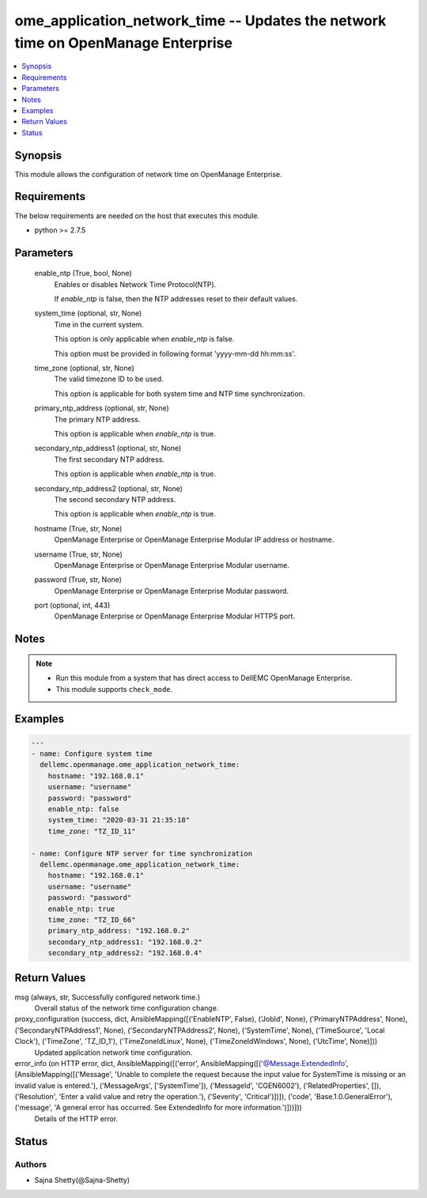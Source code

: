 .. _ome_application_network_time_module:


ome_application_network_time -- Updates the network time on OpenManage Enterprise
=================================================================================

.. contents::
   :local:
   :depth: 1


Synopsis
--------

This module allows the configuration of network time on OpenManage Enterprise.



Requirements
------------
The below requirements are needed on the host that executes this module.

- python >= 2.7.5



Parameters
----------

  enable_ntp (True, bool, None)
    Enables or disables Network Time Protocol(NTP).

    If *enable_ntp* is false, then the NTP addresses reset to their default values.


  system_time (optional, str, None)
    Time in the current system.

    This option is only applicable when *enable_ntp* is false.

    This option must be provided in following format 'yyyy-mm-dd hh:mm:ss'.


  time_zone (optional, str, None)
    The valid timezone ID to be used.

    This option is applicable for both system time and NTP time synchronization.


  primary_ntp_address (optional, str, None)
    The primary NTP address.

    This option is applicable when *enable_ntp* is true.


  secondary_ntp_address1 (optional, str, None)
    The first secondary NTP address.

    This option is applicable when *enable_ntp* is true.


  secondary_ntp_address2 (optional, str, None)
    The second secondary NTP address.

    This option is applicable when *enable_ntp* is true.


  hostname (True, str, None)
    OpenManage Enterprise or OpenManage Enterprise Modular IP address or hostname.


  username (True, str, None)
    OpenManage Enterprise or OpenManage Enterprise Modular username.


  password (True, str, None)
    OpenManage Enterprise or OpenManage Enterprise Modular password.


  port (optional, int, 443)
    OpenManage Enterprise or OpenManage Enterprise Modular HTTPS port.





Notes
-----

.. note::
   - Run this module from a system that has direct access to DellEMC OpenManage Enterprise.
   - This module supports ``check_mode``.




Examples
--------

.. code-block:: yaml+jinja

    
    ---
    - name: Configure system time
      dellemc.openmanage.ome_application_network_time:
        hostname: "192.168.0.1"
        username: "username"
        password: "password"
        enable_ntp: false
        system_time: "2020-03-31 21:35:18"
        time_zone: "TZ_ID_11"

    - name: Configure NTP server for time synchronization
      dellemc.openmanage.ome_application_network_time:
        hostname: "192.168.0.1"
        username: "username"
        password: "password"
        enable_ntp: true
        time_zone: "TZ_ID_66"
        primary_ntp_address: "192.168.0.2"
        secondary_ntp_address1: "192.168.0.2"
        secondary_ntp_address2: "192.168.0.4"



Return Values
-------------

msg (always, str, Successfully configured network time.)
  Overall status of the network time configuration change.


proxy_configuration (success, dict, AnsibleMapping([('EnableNTP', False), ('JobId', None), ('PrimaryNTPAddress', None), ('SecondaryNTPAddress1', None), ('SecondaryNTPAddress2', None), ('SystemTime', None), ('TimeSource', 'Local Clock'), ('TimeZone', 'TZ_ID_1'), ('TimeZoneIdLinux', None), ('TimeZoneIdWindows', None), ('UtcTime', None)]))
  Updated application network time configuration.


error_info (on HTTP error, dict, AnsibleMapping([('error', AnsibleMapping([('@Message.ExtendedInfo', [AnsibleMapping([('Message', 'Unable to complete the request because the input value for  SystemTime  is missing or an invalid value is entered.'), ('MessageArgs', ['SystemTime']), ('MessageId', 'CGEN6002'), ('RelatedProperties', []), ('Resolution', 'Enter a valid value and retry the operation.'), ('Severity', 'Critical')])]), ('code', 'Base.1.0.GeneralError'), ('message', 'A general error has occurred. See ExtendedInfo for more information.')]))]))
  Details of the HTTP error.





Status
------





Authors
~~~~~~~

- Sajna Shetty(@Sajna-Shetty)


